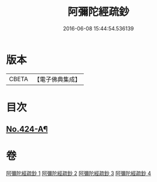 #+TITLE: 阿彌陀經疏鈔 
#+DATE: 2016-06-08 15:44:54.536139

* 版本
 |     CBETA|【電子佛典集成】|

* 目次
** [[file:KR6p0019_001.txt::001-0600a1][No.424-A¶]]

* 卷
[[file:KR6p0019_001.txt][阿彌陀經疏鈔 1]]
[[file:KR6p0019_002.txt][阿彌陀經疏鈔 2]]
[[file:KR6p0019_003.txt][阿彌陀經疏鈔 3]]
[[file:KR6p0019_004.txt][阿彌陀經疏鈔 4]]


